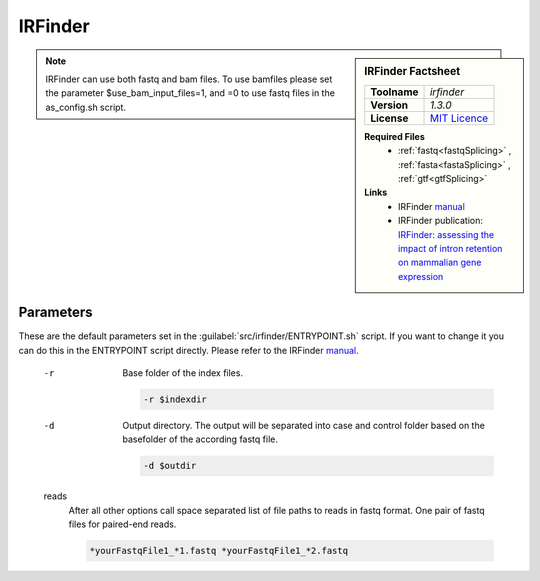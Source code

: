 .. Links
.. _manual: https://github.com/williamritchie/IRFinder/wiki
.. |tool| replace:: IRFinder

IRFinder
========

.. sidebar:: |tool| Factsheet
 
 ============  ===============================================================================
 **Toolname**  *irfinder*                                                                     
 **Version**   *1.3.0*                                                                        
 **License**   `MIT Licence <https://github.com/williamritchie/IRFinder/blob/master/LICENSE>`_
 ============  ===============================================================================
 
 **Required Files**
  * :ref:`fastq<fastqSplicing>` , :ref:`fasta<fastaSplicing>` , :ref:`gtf<gtfSplicing>`
 **Links**
  * |tool| `manual`_
  * |tool| publication: `IRFinder: assessing the impact of intron retention on mammalian gene expression <https://genomebiology.biomedcentral.com/articles/10.1186/s13059-017-1184-4>`_
 

.. note::
 
 |tool| can use both fastq and bam files. To use bamfiles please set the parameter $use_bam_input_files=1, and =0 to use fastq files in the as_config.sh script.


Parameters
^^^^^^^^^^

These are the default parameters set in the :guilabel:`src/irfinder/ENTRYPOINT.sh` script. If you want to change it you can do this in the ENTRYPOINT script directly. Please refer to the |tool| `manual`_.

 -r
  Base folder of the index files.
  
  .. code-block::
  
   -r $indexdir
 -d
  Output directory. The output will be separated into case and control folder based on the basefolder of the according fastq file. 
  
  .. code-block::
  
   -d $outdir
 reads
  After all other options call space separated list of file paths to reads in fastq format. One pair of fastq files for paired-end reads.
  
  .. code-block::
  
   *yourFastqFile1_*1.fastq *yourFastqFile1_*2.fastq

